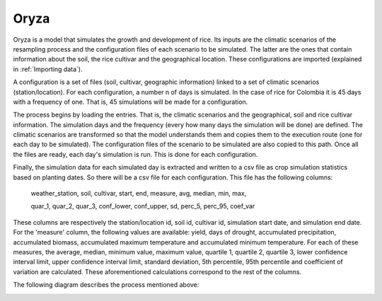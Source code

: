 Oryza
=====

Oryza is a model that simulates the growth and development of rice. Its inputs are the climatic scenarios of the resampling process and the configuration files of each scenario to be simulated. The latter are the ones that contain information about the soil, the rice cultivar and the geographical location. These configurations are imported (explained in :ref:`Importing data`).
 
A configuration is a set of files (soil, cultivar, geographic information) linked to a set of climatic scenarios (station/location). For each configuration, a number n of days is simulated. In the case of rice for Colombia it is 45 days with a frequency of one. That is, 45 simulations will be made for a configuration.
 
The process begins by loading the entries. That is, the climatic scenarios and the geographical, soil and rice cultivar information. The simulation days and the frequency (every how many days the simulation will be done) are defined. The climatic scenarios are transformed so that the model understands them and copies them to the execution route (one for each day to be simulated). The configuration files of the scenario to be simulated are also copied to this path. Once all the files are ready, each day's simulation is run. This is done for each configuration.
 
Finally, the simulation data for each simulated day is extracted and written to a csv file as crop simulation statistics based on planting dates. So there will be a csv file for each configuration. This file has the following columns:

  weather_station, soil, cultivar, start, end, measure, avg, median, min, max, 

  quar_1, quar_2, quar_3, conf_lower, conf_upper, sd, perc_5, perc_95, coef_var

These columns are respectively the station/location id, soil id, cultivar id, simulation start date, and simulation end date. For the 'measure' column, the following values are available: yield, days of drought, accumulated precipitation, accumulated biomass, accumulated maximum temperature and accumulated minimum temperature. For each of these measures, the average, median, minimum value, maximum value, quartile 1, quartile 2, quartile 3, lower confidence interval limit, upper confidence interval limit, standard deviation, 5th percentile, 95th percentile and coefficient of variation are calculated. These aforementioned calculations correspond to the rest of the columns.

The following diagram describes the process mentioned above:

.. image:: /_static/img/07/07_oryza.*
  :alt: Resampling process activity diagram
  :class: device-screen-vertical side-by-side